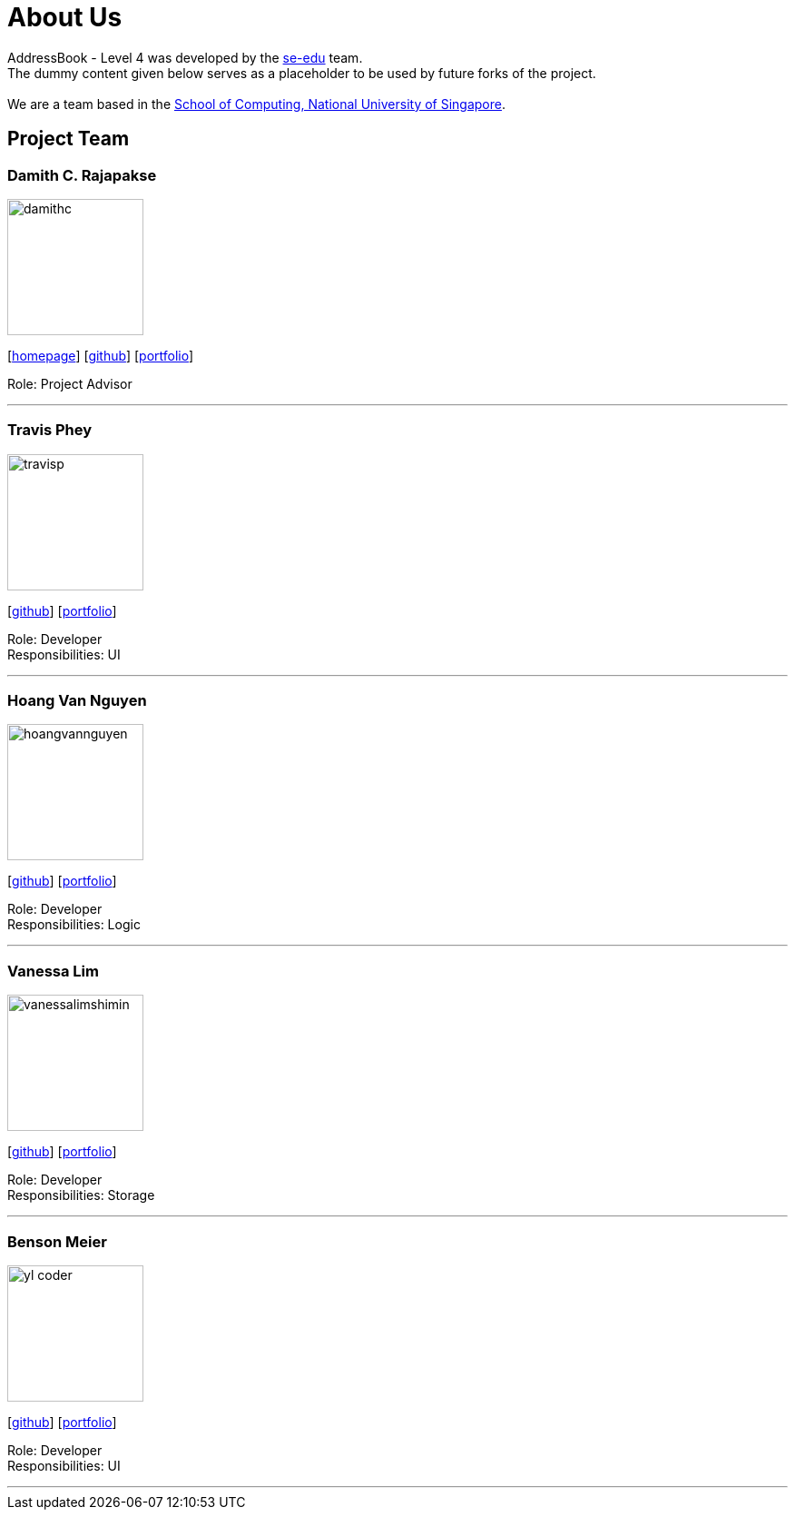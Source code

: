 = About Us
:relfileprefix: team/
ifdef::env-github,env-browser[:outfilesuffix: .adoc]
:imagesDir: images
:stylesDir: stylesheets

AddressBook - Level 4 was developed by the https://se-edu.github.io/docs/Team.html[se-edu] team. +
The dummy content given below serves as a placeholder to be used by future forks of the project. +
{empty} +
We are a team based in the http://www.comp.nus.edu.sg[School of Computing, National University of Singapore].

== Project Team

=== Damith C. Rajapakse
image::damithc.jpg[width="150", align="left"]http://www.comp.nus.edu.sg/~damithch[homepage]] 
{empty}[http://www.comp.nus.edu.sg/~damithch[homepage]] [https://github.com/damithc[github]] [<<johndoe#, portfolio>>]

Role: Project Advisor

'''

=== Travis Phey
image::travisp.jpg[width="150", align="left"]
{empty}[http://github.com/TravisPhey[github]] [<<travisphey#, portfolio>>]

Role: Developer +
Responsibilities: UI

'''

=== Hoang Van Nguyen
image::hoangvannguyen.jpg[width="150", align="left"]
{empty}[https://github.com/nguyenvanhoang7398[github]] [<<hoangvannguyen#, portfolio>>]

Role: Developer +
Responsibilities: Logic

'''

=== Vanessa Lim
image::vanessalimshimin.jpg[width="150", align="left"]
{empty}[http://github.com/vmlimshimin[github]] [<<vanessalim#, portfolio>>]

Role: Developer +
Responsibilities: Storage

'''

=== Benson Meier
image::yl_coder.jpg[width="150", align="left"]
{empty}[http://github.com/yl-coder[github]] [<<johndoe#, portfolio>>]

Role: Developer +
Responsibilities: UI

'''
